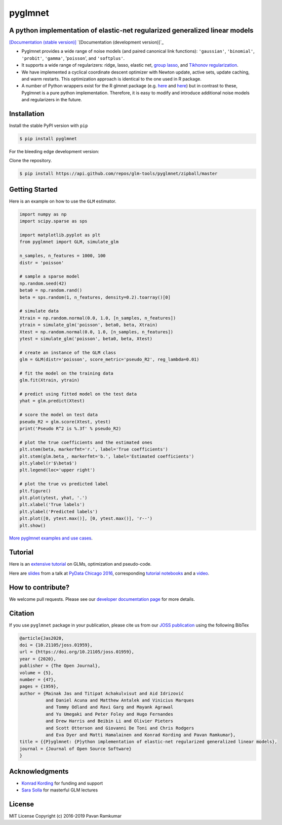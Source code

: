 pyglmnet
========

A python implementation of elastic-net regularized generalized linear models
~~~~~~~~~~~~~~~~~~~~~~~~~~~~~~~~~~~~~~~~~~~~~~~~~~~~~~~~~~~~~~~~~~~~~~~~~~~~

|License| |Travis| |Codecov| |Circle| |Gitter| |DOI| |JOSS|

`[Documentation (stable version)]`_ `[Documentation (development version)]`_

.. image:: https://user-images.githubusercontent.com/15852194/67919367-70482600-fb76-11e9-9b86-891969bd2bee.jpg

-  Pyglmnet provides a wide range of noise models (and paired canonical
   link functions): ``'gaussian'``, ``'binomial'``, ``'probit'``,
   ``'gamma'``, '``poisson``', and ``'softplus'``.

-  It supports a wide range of regularizers: ridge, lasso, elastic net,
   `group
   lasso <https://en.wikipedia.org/wiki/Proximal_gradient_methods_for_learning#Group_lasso>`__,
   and `Tikhonov
   regularization <https://en.wikipedia.org/wiki/Tikhonov_regularization>`__.

-  We have implemented a cyclical coordinate descent optimizer with
   Newton update, active sets, update caching, and warm restarts. This
   optimization approach is identical to the one used in R package.

-  A number of Python wrappers exist for the R glmnet package (e.g.
   `here <https://github.com/civisanalytics/python-glmnet>`__ and
   `here <https://github.com/dwf/glmnet-python>`__) but in contrast to
   these, Pyglmnet is a pure python implementation. Therefore, it is
   easy to modify and introduce additional noise models and regularizers
   in the future.

Installation
~~~~~~~~~~~~

Install the stable PyPI version with ``pip``

.. code:: bash

    $ pip install pyglmnet

For the bleeding edge development version:

Clone the repository.

.. code:: bash

    $ pip install https://api.github.com/repos/glm-tools/pyglmnet/zipball/master

Getting Started
~~~~~~~~~~~~~~~


Here is an example on how to use the ``GLM`` estimator.

.. code:: python

    import numpy as np
    import scipy.sparse as sps

    import matplotlib.pyplot as plt
    from pyglmnet import GLM, simulate_glm

    n_samples, n_features = 1000, 100
    distr = 'poisson'

    # sample a sparse model
    np.random.seed(42)
    beta0 = np.random.rand()
    beta = sps.random(1, n_features, density=0.2).toarray()[0]

    # simulate data
    Xtrain = np.random.normal(0.0, 1.0, [n_samples, n_features])
    ytrain = simulate_glm('poisson', beta0, beta, Xtrain)
    Xtest = np.random.normal(0.0, 1.0, [n_samples, n_features])
    ytest = simulate_glm('poisson', beta0, beta, Xtest)

    # create an instance of the GLM class
    glm = GLM(distr='poisson', score_metric='pseudo_R2', reg_lambda=0.01)

    # fit the model on the training data
    glm.fit(Xtrain, ytrain)

    # predict using fitted model on the test data
    yhat = glm.predict(Xtest)

    # score the model on test data
    pseudo_R2 = glm.score(Xtest, ytest)
    print('Pseudo R^2 is %.3f' % pseudo_R2)

    # plot the true coefficients and the estimated ones
    plt.stem(beta, markerfmt='r.', label='True coefficients')
    plt.stem(glm.beta_, markerfmt='b.', label='Estimated coefficients')
    plt.ylabel(r'$\beta$')
    plt.legend(loc='upper right')

    # plot the true vs predicted label
    plt.figure()
    plt.plot(ytest, yhat, '.')
    plt.xlabel('True labels')
    plt.ylabel('Predicted labels')
    plt.plot([0, ytest.max()], [0, ytest.max()], 'r--')
    plt.show()

`More pyglmnet examples and use
cases <http://glm-tools.github.io/pyglmnet/auto_examples/index.html>`__.

Tutorial
~~~~~~~~

Here is an `extensive
tutorial <http://glm-tools.github.io/pyglmnet/tutorial.html>`__ on GLMs,
optimization and pseudo-code.

Here are
`slides <https://pavanramkumar.github.io/pydata-chicago-2016>`__ from a
talk at `PyData Chicago
2016 <http://pydata.org/chicago2016/schedule/presentation/15/>`__,
corresponding `tutorial
notebooks <http://github.com/pavanramkumar/pydata-chicago-2016>`__ and a
`video <https://www.youtube.com/watch?v=zXec96KD1uA>`__.

How to contribute?
~~~~~~~~~~~~~~~~~~

We welcome pull requests. Please see our `developer documentation
page <https://glm-tools.github.io/pyglmnet/contributing.html>`__ for more
details.

Citation
~~~~~~~~

If you use ``pyglmnet`` package in your publication, please cite us from
our `JOSS publication <https://doi.org/10.21105/joss.01959>`__ using the following BibTex

.. code::

   @article{Jas2020,
   doi = {10.21105/joss.01959},
   url = {https://doi.org/10.21105/joss.01959},
   year = {2020},
   publisher = {The Open Journal},
   volume = {5},
   number = {47},
   pages = {1959},
   author = {Mainak Jas and Titipat Achakulvisut and Aid Idrizović
             and Daniel Acuna and Matthew Antalek and Vinicius Marques
             and Tommy Odland and Ravi Garg and Mayank Agrawal
             and Yu Umegaki and Peter Foley and Hugo Fernandes
             and Drew Harris and Beibin Li and Olivier Pieters
             and Scott Otterson and Giovanni De Toni and Chris Rodgers
             and Eva Dyer and Matti Hamalainen and Konrad Kording and Pavan Ramkumar},
   title = {{P}yglmnet: {P}ython implementation of elastic-net regularized generalized linear models},
   journal = {Journal of Open Source Software}
   }

Acknowledgments
~~~~~~~~~~~~~~~

-  `Konrad Kording <http://kordinglab.com>`__ for funding and support
-  `Sara
   Solla <http://www.physics.northwestern.edu/people/joint-faculty/sara-solla.html>`__
   for masterful GLM lectures

License
~~~~~~~

MIT License Copyright (c) 2016-2019 Pavan Ramkumar

.. |License| image:: https://img.shields.io/badge/license-MIT-blue.svg?style=flat
   :target: https://github.com/glm-tools/pyglmnet/blob/master/LICENSE
.. |Travis| image:: https://api.travis-ci.org/glm-tools/pyglmnet.svg?branch=master
   :target: https://travis-ci.org/glm-tools/pyglmnet
.. |Codecov| image:: https://codecov.io/github/glm-tools/pyglmnet/coverage.svg?precision=0
   :target: https://codecov.io/gh/glm-tools/pyglmnet
.. |Circle| image:: https://circleci.com/gh/glm-tools/pyglmnet.svg?style=svg
   :target: https://circleci.com/gh/glm-tools/pyglmnet
.. |Gitter| image:: https://badges.gitter.im/glm-tools/pyglmnet.svg
   :target: https://gitter.im/pavanramkumar/pyglmnet?utm_source=badge&utm_medium=badge&utm_campaign=pr-badge
.. |DOI| image:: https://zenodo.org/badge/55302570.svg
   :target: https://zenodo.org/badge/latestdoi/55302570
.. |JOSS| image:: https://joss.theoj.org/papers/10.21105/joss.01959/status.svg
   :target: https://doi.org/10.21105/joss.01959
.. _[Documentation (stable version)]: http://glm-tools.github.io/pyglmnet
